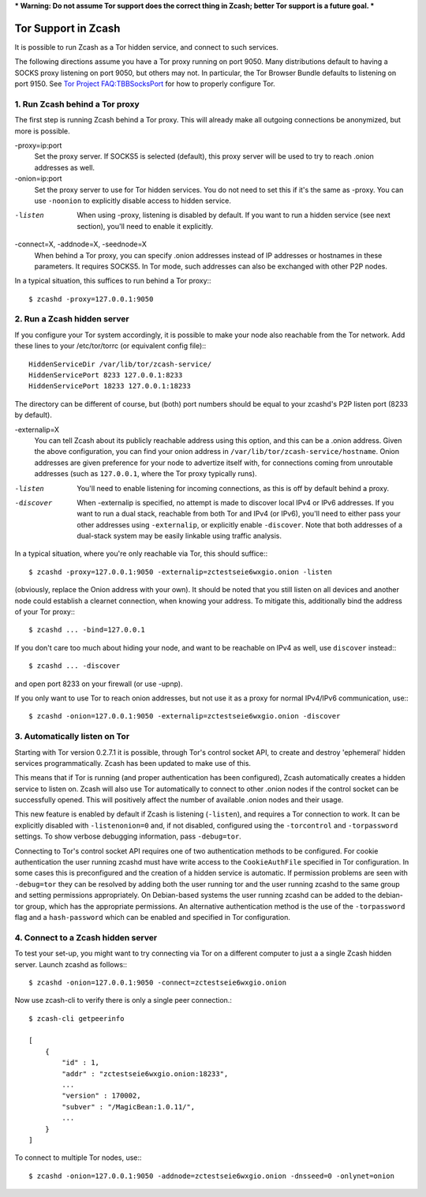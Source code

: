 *** Warning: Do not assume Tor support does the correct thing in Zcash; better Tor support is a future goal. ***

Tor Support in Zcash
====================

It is possible to run Zcash as a Tor hidden service, and connect to such services.

The following directions assume you have a Tor proxy running on port 9050. Many distributions default to having a SOCKS proxy listening on port 9050, but others may not. In particular, the Tor Browser Bundle defaults to listening on port 9150. See `Tor Project FAQ:TBBSocksPort <https://www.torproject.org/docs/faq.html.en#TBBSocksPort>`_ for how to properly configure Tor.


1. Run Zcash behind a Tor proxy
-------------------------------

The first step is running Zcash behind a Tor proxy. This will already make all
outgoing connections be anonymized, but more is possible.

-proxy=ip:port
  Set the proxy server. If SOCKS5 is selected (default), this proxy
  server will be used to try to reach .onion addresses as well.
-onion=ip:port
  Set the proxy server to use for Tor hidden services. You do not
  need to set this if it's the same as -proxy. You can use ``-noonion``
  to explicitly disable access to hidden service.
-listen
  When using -proxy, listening is disabled by default. If you want
  to run a hidden service (see next section), you'll need to enable
  it explicitly.
-connect=X, -addnode=X, -seednode=X
  When behind a Tor proxy, you can specify .onion addresses instead
  of IP addresses or hostnames in these parameters. It requires
  SOCKS5. In Tor mode, such addresses can also be exchanged with
  other P2P nodes.

In a typical situation, this suffices to run behind a Tor proxy:::
   
  $ zcashd -proxy=127.0.0.1:9050


2. Run a Zcash hidden server
----------------------------

If you configure your Tor system accordingly, it is possible to make your node also
reachable from the Tor network. Add these lines to your /etc/tor/torrc (or equivalent
config file):::
  
  HiddenServiceDir /var/lib/tor/zcash-service/
  HiddenServicePort 8233 127.0.0.1:8233
  HiddenServicePort 18233 127.0.0.1:18233

The directory can be different of course, but (both) port numbers should be equal to
your zcashd's P2P listen port (8233 by default).

-externalip=X
  You can tell Zcash about its publicly reachable address using
  this option, and this can be a .onion address. Given the above
  configuration, you can find your onion address in
  ``/var/lib/tor/zcash-service/hostname``. Onion addresses are given
  preference for your node to advertize itself with, for connections
  coming from unroutable addresses (such as ``127.0.0.1``, where the
  Tor proxy typically runs).
-listen
  You'll need to enable listening for incoming connections, as this
  is off by default behind a proxy.
-discover
  When -externalip is specified, no attempt is made to discover local
  IPv4 or IPv6 addresses. If you want to run a dual stack, reachable
  from both Tor and IPv4 (or IPv6), you'll need to either pass your
  other addresses using ``-externalip``, or explicitly enable ``-discover``.
  Note that both addresses of a dual-stack system may be easily
  linkable using traffic analysis.

In a typical situation, where you're only reachable via Tor, this should suffice:::
   
  $ zcashd -proxy=127.0.0.1:9050 -externalip=zctestseie6wxgio.onion -listen

(obviously, replace the Onion address with your own). It should be noted that you still
listen on all devices and another node could establish a clearnet connection, when knowing
your address. To mitigate this, additionally bind the address of your Tor proxy:::
   
  $ zcashd ... -bind=127.0.0.1

If you don't care too much about hiding your node, and want to be reachable on IPv4
as well, use ``discover`` instead:::
   
  $ zcashd ... -discover

and open port 8233 on your firewall (or use -upnp).

If you only want to use Tor to reach onion addresses, but not use it as a proxy
for normal IPv4/IPv6 communication, use:::
   
  $ zcashd -onion=127.0.0.1:9050 -externalip=zctestseie6wxgio.onion -discover


3. Automatically listen on Tor
--------------------------------

Starting with Tor version 0.2.7.1 it is possible, through Tor's control socket
API, to create and destroy 'ephemeral' hidden services programmatically.
Zcash has been updated to make use of this.

This means that if Tor is running (and proper authentication has been configured),
Zcash automatically creates a hidden service to listen on. Zcash will also use Tor
automatically to connect to other .onion nodes if the control socket can be
successfully opened. This will positively affect the number of available .onion
nodes and their usage.

This new feature is enabled by default if Zcash is listening (``-listen``), and
requires a Tor connection to work. It can be explicitly disabled with ``-listenonion=0``
and, if not disabled, configured using the ``-torcontrol`` and ``-torpassword`` settings.
To show verbose debugging information, pass ``-debug=tor``.

Connecting to Tor's control socket API requires one of two authentication methods to be 
configured. For cookie authentication the user running zcashd must have write access 
to the ``CookieAuthFile`` specified in Tor configuration. In some cases this is 
preconfigured and the creation of a hidden service is automatic. If permission problems 
are seen with ``-debug=tor`` they can be resolved by adding both the user running tor and 
the user running zcashd to the same group and setting permissions appropriately. On 
Debian-based systems the user running zcashd can be added to the debian-tor group, 
which has the appropriate permissions. An alternative authentication method is the use 
of the ``-torpassword`` flag and a ``hash-password`` which can be enabled and specified in 
Tor configuration.


4. Connect to a Zcash hidden server
-----------------------------------

To test your set-up, you might want to try connecting via Tor on a different computer to just a
a single Zcash hidden server. Launch zcashd as follows:::
   
  $ zcashd -onion=127.0.0.1:9050 -connect=zctestseie6wxgio.onion

Now use zcash-cli to verify there is only a single peer connection.::
   
  $ zcash-cli getpeerinfo

  [
      {
          "id" : 1,
          "addr" : "zctestseie6wxgio.onion:18233",
          ...
          "version" : 170002,
          "subver" : "/MagicBean:1.0.11/",
          ...
      }
  ]

To connect to multiple Tor nodes, use:::
   
  $ zcashd -onion=127.0.0.1:9050 -addnode=zctestseie6wxgio.onion -dnsseed=0 -onlynet=onion
